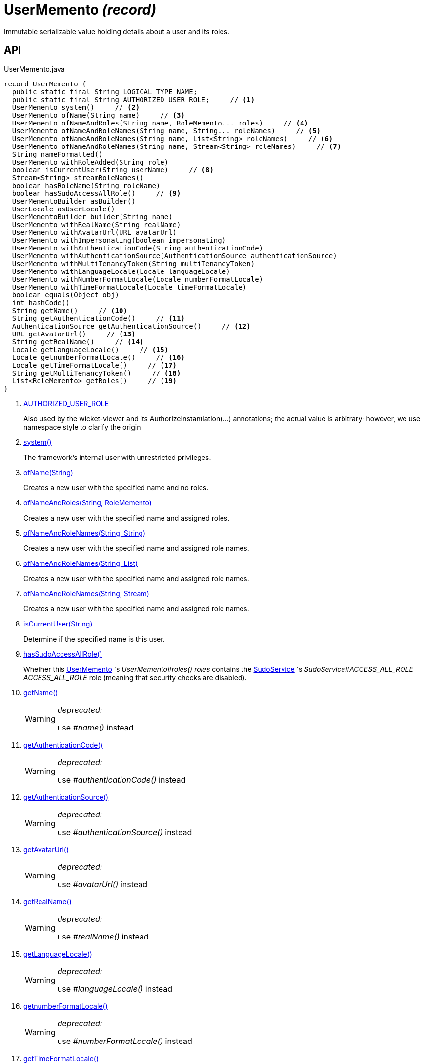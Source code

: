 = UserMemento _(record)_
:Notice: Licensed to the Apache Software Foundation (ASF) under one or more contributor license agreements. See the NOTICE file distributed with this work for additional information regarding copyright ownership. The ASF licenses this file to you under the Apache License, Version 2.0 (the "License"); you may not use this file except in compliance with the License. You may obtain a copy of the License at. http://www.apache.org/licenses/LICENSE-2.0 . Unless required by applicable law or agreed to in writing, software distributed under the License is distributed on an "AS IS" BASIS, WITHOUT WARRANTIES OR  CONDITIONS OF ANY KIND, either express or implied. See the License for the specific language governing permissions and limitations under the License.

Immutable serializable value holding details about a user and its roles.

== API

[source,java]
.UserMemento.java
----
record UserMemento {
  public static final String LOGICAL_TYPE_NAME;
  public static final String AUTHORIZED_USER_ROLE;     // <.>
  UserMemento system()     // <.>
  UserMemento ofName(String name)     // <.>
  UserMemento ofNameAndRoles(String name, RoleMemento... roles)     // <.>
  UserMemento ofNameAndRoleNames(String name, String... roleNames)     // <.>
  UserMemento ofNameAndRoleNames(String name, List<String> roleNames)     // <.>
  UserMemento ofNameAndRoleNames(String name, Stream<String> roleNames)     // <.>
  String nameFormatted()
  UserMemento withRoleAdded(String role)
  boolean isCurrentUser(String userName)     // <.>
  Stream<String> streamRoleNames()
  boolean hasRoleName(String roleName)
  boolean hasSudoAccessAllRole()     // <.>
  UserMementoBuilder asBuilder()
  UserLocale asUserLocale()
  UserMementoBuilder builder(String name)
  UserMemento withRealName(String realName)
  UserMemento withAvatarUrl(URL avatarUrl)
  UserMemento withImpersonating(boolean impersonating)
  UserMemento withAuthenticationCode(String authenticationCode)
  UserMemento withAuthenticationSource(AuthenticationSource authenticationSource)
  UserMemento withMultiTenancyToken(String multiTenancyToken)
  UserMemento withLanguageLocale(Locale languageLocale)
  UserMemento withNumberFormatLocale(Locale numberFormatLocale)
  UserMemento withTimeFormatLocale(Locale timeFormatLocale)
  boolean equals(Object obj)
  int hashCode()
  String getName()     // <.>
  String getAuthenticationCode()     // <.>
  AuthenticationSource getAuthenticationSource()     // <.>
  URL getAvatarUrl()     // <.>
  String getRealName()     // <.>
  Locale getLanguageLocale()     // <.>
  Locale getnumberFormatLocale()     // <.>
  Locale getTimeFormatLocale()     // <.>
  String getMultiTenancyToken()     // <.>
  List<RoleMemento> getRoles()     // <.>
}
----

<.> xref:#AUTHORIZED_USER_ROLE[AUTHORIZED_USER_ROLE]
+
--
Also used by the wicket-viewer and its AuthorizeInstantiation(...) annotations; the actual value is arbitrary; however, we use namespace style to clarify the origin
--
<.> xref:#system_[system()]
+
--
The framework's internal user with unrestricted privileges.
--
<.> xref:#ofName_String[ofName(String)]
+
--
Creates a new user with the specified name and no roles.
--
<.> xref:#ofNameAndRoles_String_RoleMemento[ofNameAndRoles(String, RoleMemento)]
+
--
Creates a new user with the specified name and assigned roles.
--
<.> xref:#ofNameAndRoleNames_String_String[ofNameAndRoleNames(String, String)]
+
--
Creates a new user with the specified name and assigned role names.
--
<.> xref:#ofNameAndRoleNames_String_List[ofNameAndRoleNames(String, List)]
+
--
Creates a new user with the specified name and assigned role names.
--
<.> xref:#ofNameAndRoleNames_String_Stream[ofNameAndRoleNames(String, Stream)]
+
--
Creates a new user with the specified name and assigned role names.
--
<.> xref:#isCurrentUser_String[isCurrentUser(String)]
+
--
Determine if the specified name is this user.
--
<.> xref:#hasSudoAccessAllRole_[hasSudoAccessAllRole()]
+
--
Whether this xref:refguide:applib:index/services/user/UserMemento.adoc[UserMemento] 's _UserMemento#roles() roles_ contains the xref:refguide:applib:index/services/sudo/SudoService.adoc[SudoService] 's _SudoService#ACCESS_ALL_ROLE ACCESS_ALL_ROLE_ role (meaning that security checks are disabled).
--
<.> xref:#getName_[getName()]
+
--
[WARNING]
====
[red]#_deprecated:_#

use _#name()_ instead
====
--
<.> xref:#getAuthenticationCode_[getAuthenticationCode()]
+
--
[WARNING]
====
[red]#_deprecated:_#

use _#authenticationCode()_ instead
====
--
<.> xref:#getAuthenticationSource_[getAuthenticationSource()]
+
--
[WARNING]
====
[red]#_deprecated:_#

use _#authenticationSource()_ instead
====
--
<.> xref:#getAvatarUrl_[getAvatarUrl()]
+
--
[WARNING]
====
[red]#_deprecated:_#

use _#avatarUrl()_ instead
====
--
<.> xref:#getRealName_[getRealName()]
+
--
[WARNING]
====
[red]#_deprecated:_#

use _#realName()_ instead
====
--
<.> xref:#getLanguageLocale_[getLanguageLocale()]
+
--
[WARNING]
====
[red]#_deprecated:_#

use _#languageLocale()_ instead
====
--
<.> xref:#getnumberFormatLocale_[getnumberFormatLocale()]
+
--
[WARNING]
====
[red]#_deprecated:_#

use _#numberFormatLocale()_ instead
====
--
<.> xref:#getTimeFormatLocale_[getTimeFormatLocale()]
+
--
[WARNING]
====
[red]#_deprecated:_#

use _#timeFormatLocale()_ instead
====
--
<.> xref:#getMultiTenancyToken_[getMultiTenancyToken()]
+
--
[WARNING]
====
[red]#_deprecated:_#

use _#multiTenancyToken()_ instead
====
--
<.> xref:#getRoles_[getRoles()]
+
--
[WARNING]
====
[red]#_deprecated:_#

use _#roles()_ instead
====
--

== Members

[#AUTHORIZED_USER_ROLE]
=== AUTHORIZED_USER_ROLE

Also used by the wicket-viewer and its AuthorizeInstantiation(...) annotations; the actual value is arbitrary; however, we use namespace style to clarify the origin

[#system_]
=== system()

The framework's internal user with unrestricted privileges.

[#ofName_String]
=== ofName(String)

Creates a new user with the specified name and no roles.

[#ofNameAndRoles_String_RoleMemento]
=== ofNameAndRoles(String, RoleMemento)

Creates a new user with the specified name and assigned roles.

[#ofNameAndRoleNames_String_String]
=== ofNameAndRoleNames(String, String)

Creates a new user with the specified name and assigned role names.

[#ofNameAndRoleNames_String_List]
=== ofNameAndRoleNames(String, List)

Creates a new user with the specified name and assigned role names.

[#ofNameAndRoleNames_String_Stream]
=== ofNameAndRoleNames(String, Stream)

Creates a new user with the specified name and assigned role names.

[#isCurrentUser_String]
=== isCurrentUser(String)

Determine if the specified name is this user.

[#hasSudoAccessAllRole_]
=== hasSudoAccessAllRole()

Whether this xref:refguide:applib:index/services/user/UserMemento.adoc[UserMemento] 's _UserMemento#roles() roles_ contains the xref:refguide:applib:index/services/sudo/SudoService.adoc[SudoService] 's _SudoService#ACCESS_ALL_ROLE ACCESS_ALL_ROLE_ role (meaning that security checks are disabled).

[#getName_]
=== getName()

[WARNING]
====
[red]#_deprecated:_#

use _#name()_ instead
====

[#getAuthenticationCode_]
=== getAuthenticationCode()

[WARNING]
====
[red]#_deprecated:_#

use _#authenticationCode()_ instead
====

[#getAuthenticationSource_]
=== getAuthenticationSource()

[WARNING]
====
[red]#_deprecated:_#

use _#authenticationSource()_ instead
====

[#getAvatarUrl_]
=== getAvatarUrl()

[WARNING]
====
[red]#_deprecated:_#

use _#avatarUrl()_ instead
====

[#getRealName_]
=== getRealName()

[WARNING]
====
[red]#_deprecated:_#

use _#realName()_ instead
====

[#getLanguageLocale_]
=== getLanguageLocale()

[WARNING]
====
[red]#_deprecated:_#

use _#languageLocale()_ instead
====

[#getnumberFormatLocale_]
=== getnumberFormatLocale()

[WARNING]
====
[red]#_deprecated:_#

use _#numberFormatLocale()_ instead
====

[#getTimeFormatLocale_]
=== getTimeFormatLocale()

[WARNING]
====
[red]#_deprecated:_#

use _#timeFormatLocale()_ instead
====

[#getMultiTenancyToken_]
=== getMultiTenancyToken()

[WARNING]
====
[red]#_deprecated:_#

use _#multiTenancyToken()_ instead
====

[#getRoles_]
=== getRoles()

[WARNING]
====
[red]#_deprecated:_#

use _#roles()_ instead
====
